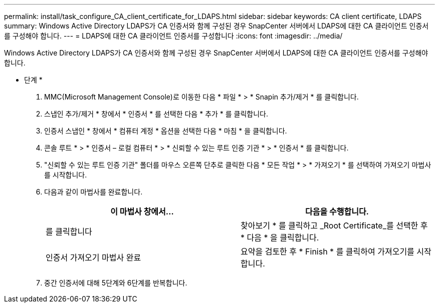 ---
permalink: install/task_configure_CA_client_certificate_for_LDAPS.html 
sidebar: sidebar 
keywords: CA client certificate, LDAPS 
summary: Windows Active Directory LDAPS가 CA 인증서와 함께 구성된 경우 SnapCenter 서버에서 LDAPS에 대한 CA 클라이언트 인증서를 구성해야 합니다. 
---
= LDAPS에 대한 CA 클라이언트 인증서를 구성합니다
:icons: font
:imagesdir: ../media/


[role="lead"]
Windows Active Directory LDAPS가 CA 인증서와 함께 구성된 경우 SnapCenter 서버에서 LDAPS에 대한 CA 클라이언트 인증서를 구성해야 합니다.

* 단계 *

. MMC(Microsoft Management Console)로 이동한 다음 * 파일 * > * Snapin 추가/제거 * 를 클릭합니다.
. 스냅인 추가/제거 * 창에서 * 인증서 * 를 선택한 다음 * 추가 * 를 클릭합니다.
. 인증서 스냅인 * 창에서 * 컴퓨터 계정 * 옵션을 선택한 다음 * 마침 * 을 클릭합니다.
. 콘솔 루트 * > * 인증서 – 로컬 컴퓨터 * > * 신뢰할 수 있는 루트 인증 기관 * > * 인증서 * 를 클릭합니다.
. "신뢰할 수 있는 루트 인증 기관" 폴더를 마우스 오른쪽 단추로 클릭한 다음 * 모든 작업 * > * 가져오기 * 를 선택하여 가져오기 마법사를 시작합니다.
. 다음과 같이 마법사를 완료합니다.
+
|===
| 이 마법사 창에서... | 다음을 수행합니다. 


 a| 
를 클릭합니다
 a| 
찾아보기 * 를 클릭하고 _Root Certificate_를 선택한 후 * 다음 * 을 클릭합니다.



 a| 
인증서 가져오기 마법사 완료
 a| 
요약을 검토한 후 * Finish * 를 클릭하여 가져오기를 시작합니다.

|===
. 중간 인증서에 대해 5단계와 6단계를 반복합니다.

